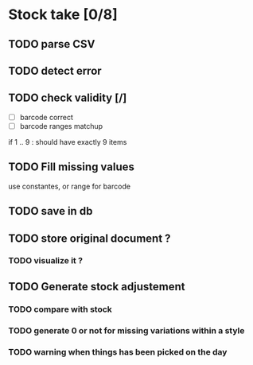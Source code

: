 * Stock take [0/8]
** TODO  parse CSV
** TODO detect error
** TODO check validity [/]
- [ ] barcode correct
- [ ] barcode ranges matchup
if 1 .. 9 : should have exactly 9 items
** TODO Fill missing values
use constantes, or range for barcode
** TODO save in db
** TODO store original document ?
*** TODO visualize it ?
** TODO Generate stock adjustement
*** TODO compare with stock
*** TODO generate 0 or not for missing variations within a style
*** TODO warning when things has been picked on the day
